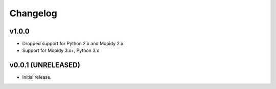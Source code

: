 *********
Changelog
*********

v1.0.0
========================================

- Dropped support for Python 2.x and Mopidy 2.x
- Support for Mopidy 3.x+, Python 3.x


v0.0.1 (UNRELEASED)
========================================

- Initial release.
